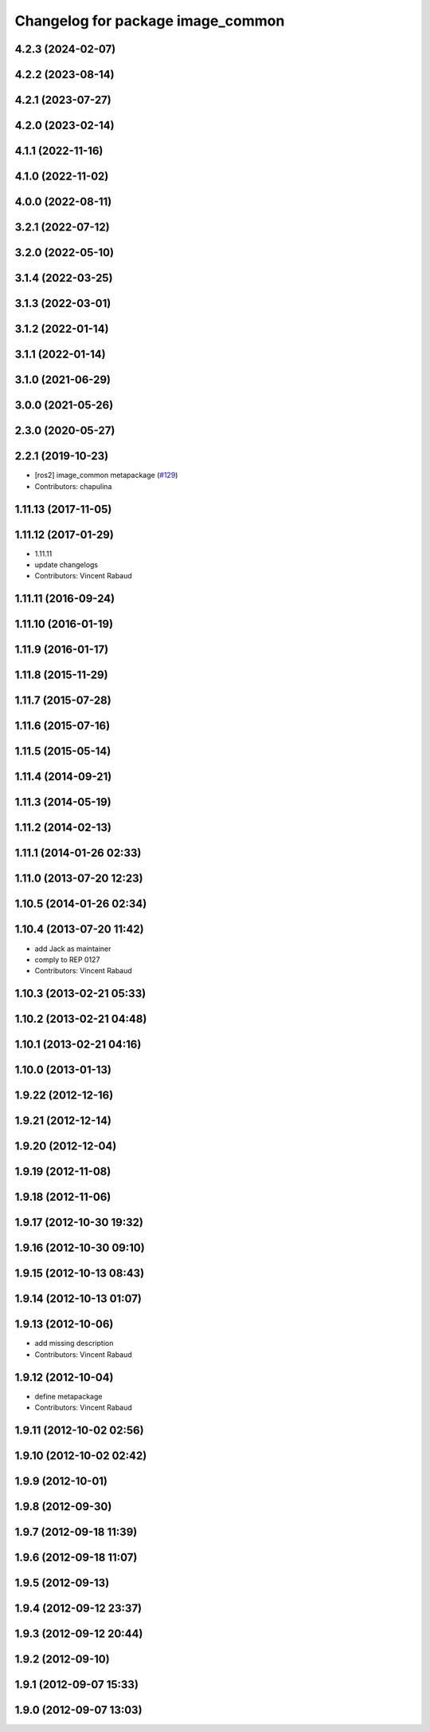 ^^^^^^^^^^^^^^^^^^^^^^^^^^^^^^^^^^
Changelog for package image_common
^^^^^^^^^^^^^^^^^^^^^^^^^^^^^^^^^^

4.2.3 (2024-02-07)
------------------

4.2.2 (2023-08-14)
------------------

4.2.1 (2023-07-27)
------------------

4.2.0 (2023-02-14)
------------------

4.1.1 (2022-11-16)
------------------

4.1.0 (2022-11-02)
------------------

4.0.0 (2022-08-11)
------------------

3.2.1 (2022-07-12)
------------------

3.2.0 (2022-05-10)
------------------

3.1.4 (2022-03-25)
------------------

3.1.3 (2022-03-01)
------------------

3.1.2 (2022-01-14)
------------------

3.1.1 (2022-01-14)
------------------

3.1.0 (2021-06-29)
------------------

3.0.0 (2021-05-26)
------------------

2.3.0 (2020-05-27)
------------------

2.2.1 (2019-10-23)
------------------
* [ros2] image_common metapackage (`#129 <https://github.com/ros-perception/image_common/issues/129>`_)
* Contributors: chapulina

1.11.13 (2017-11-05)
--------------------

1.11.12 (2017-01-29)
--------------------
* 1.11.11
* update changelogs
* Contributors: Vincent Rabaud

1.11.11 (2016-09-24)
--------------------

1.11.10 (2016-01-19)
--------------------

1.11.9 (2016-01-17)
-------------------

1.11.8 (2015-11-29)
-------------------

1.11.7 (2015-07-28)
-------------------

1.11.6 (2015-07-16)
-------------------

1.11.5 (2015-05-14)
-------------------

1.11.4 (2014-09-21)
-------------------

1.11.3 (2014-05-19)
-------------------

1.11.2 (2014-02-13)
-------------------

1.11.1 (2014-01-26 02:33)
-------------------------

1.11.0 (2013-07-20 12:23)
-------------------------

1.10.5 (2014-01-26 02:34)
-------------------------

1.10.4 (2013-07-20 11:42)
-------------------------
* add Jack as maintainer
* comply to REP 0127
* Contributors: Vincent Rabaud

1.10.3 (2013-02-21 05:33)
-------------------------

1.10.2 (2013-02-21 04:48)
-------------------------

1.10.1 (2013-02-21 04:16)
-------------------------

1.10.0 (2013-01-13)
-------------------

1.9.22 (2012-12-16)
-------------------

1.9.21 (2012-12-14)
-------------------

1.9.20 (2012-12-04)
-------------------

1.9.19 (2012-11-08)
-------------------

1.9.18 (2012-11-06)
-------------------

1.9.17 (2012-10-30 19:32)
-------------------------

1.9.16 (2012-10-30 09:10)
-------------------------

1.9.15 (2012-10-13 08:43)
-------------------------

1.9.14 (2012-10-13 01:07)
-------------------------

1.9.13 (2012-10-06)
-------------------
* add missing description
* Contributors: Vincent Rabaud

1.9.12 (2012-10-04)
-------------------
* define metapackage
* Contributors: Vincent Rabaud

1.9.11 (2012-10-02 02:56)
-------------------------

1.9.10 (2012-10-02 02:42)
-------------------------

1.9.9 (2012-10-01)
------------------

1.9.8 (2012-09-30)
------------------

1.9.7 (2012-09-18 11:39)
------------------------

1.9.6 (2012-09-18 11:07)
------------------------

1.9.5 (2012-09-13)
------------------

1.9.4 (2012-09-12 23:37)
------------------------

1.9.3 (2012-09-12 20:44)
------------------------

1.9.2 (2012-09-10)
------------------

1.9.1 (2012-09-07 15:33)
------------------------

1.9.0 (2012-09-07 13:03)
------------------------
